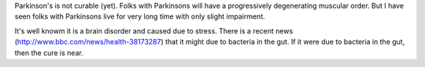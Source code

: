 .. title: Parkinson might start in gut
.. slug: parkinson-might-start-in-gut
.. date: 2016-12-02 08:37:32 UTC-08:00
.. tags: parkinsons, health
.. category:
.. link:
.. description:
.. type: text

Parkinson's is not curable (yet). Folks with Parkinsons will have a progressively degenerating muscular order.
But I have seen folks with Parkinsons live for very long time with only slight impairment.

It's well knowm it is a brain disorder and caused due to stress. There is a recent news (http://www.bbc.com/news/health-38173287) that it might due to bacteria in the gut. If it were due to bacteria in the gut, then the cure is near.

